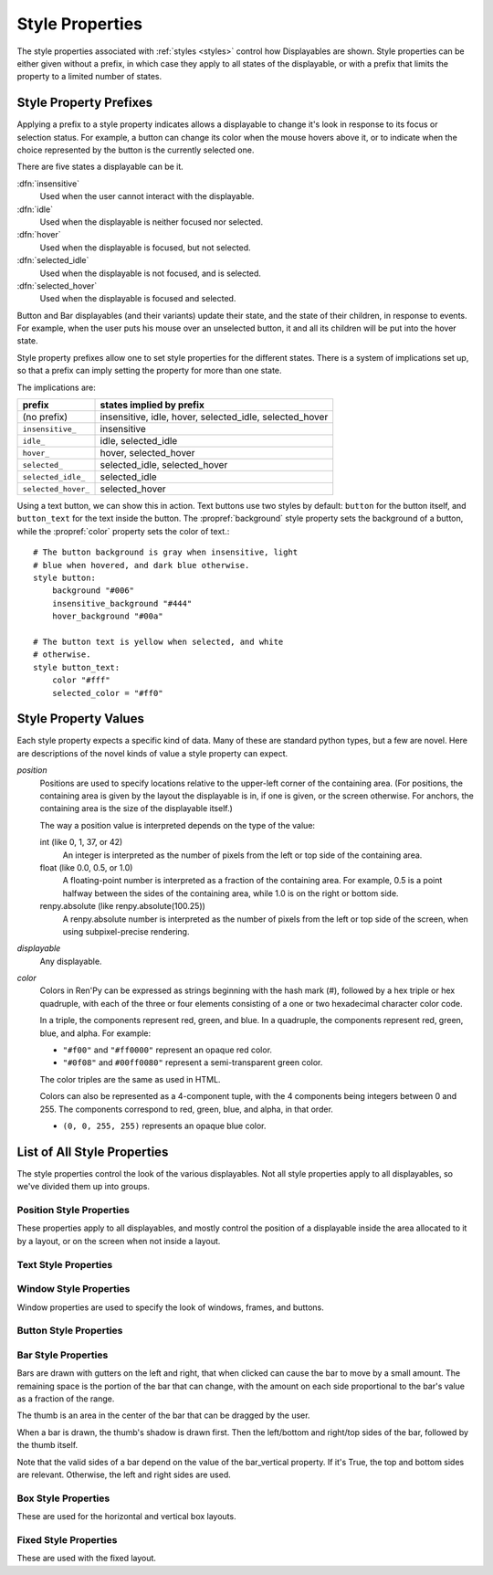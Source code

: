 .. _style-properties:

================
Style Properties
================

The style properties associated with :ref:`styles <styles>` control how
Displayables are shown. Style properties can be either given without a prefix,
in which case they apply to all states of the displayable, or with a prefix
that limits the property to a limited number of states.


Style Property Prefixes
=======================

Applying a prefix to a style property indicates allows a displayable to change
it's look in response to its focus or selection status. For example, a button
can change its color when the mouse hovers above it, or to indicate when the
choice represented by the button is the currently selected one.

There are five states a displayable can be it.

:dfn:`insensitive`
    Used when the user cannot interact with the displayable.

:dfn:`idle`
    Used when the displayable is neither focused nor selected.

:dfn:`hover`
    Used when the displayable is focused, but not selected.

:dfn:`selected_idle`
    Used when the displayable is not focused, and is selected.

:dfn:`selected_hover`
    Used when the displayable is focused and selected.

Button and Bar displayables (and their variants) update their state, and the
state of their children, in response to events. For example, when the user
puts his mouse over an unselected button, it and all its children will be put
into the hover state.

Style property prefixes allow one to set style properties for the different
states. There is a system of implications set up, so that a prefix can imply
setting the property for more than one state.

The implications are:

.. list-table::
 :header-rows: 1

 * - prefix
   - states implied by prefix

 * - (no prefix)
   - insensitive, idle, hover, selected_idle, selected_hover

 * - ``insensitive_``
   - insensitive

 * - ``idle_``
   - idle, selected_idle

 * - ``hover_``
   - hover, selected_hover

 * - ``selected_``
   - selected_idle, selected_hover

 * - ``selected_idle_``
   - selected_idle

 * - ``selected_hover_``
   - selected_hover

Using a text button, we can show this in action. Text buttons use two styles
by default: ``button`` for the button itself, and ``button_text`` for the
text inside the button. The :propref:`background` style property sets the
background of a button, while the :propref:`color` property sets the color of
text.::

     # The button background is gray when insensitive, light
     # blue when hovered, and dark blue otherwise.
     style button:
         background "#006"
         insensitive_background "#444"
         hover_background "#00a"

     # The button text is yellow when selected, and white
     # otherwise.
     style button_text:
         color "#fff"
         selected_color = "#ff0"

Style Property Values
=====================

Each style property expects a specific kind of data. Many of these are
standard python types, but a few are novel. Here are descriptions of the
novel kinds of value a style property can expect.

`position`
    Positions are used to specify locations relative to the upper-left
    corner of the containing area. (For positions, the containing area is
    given by the layout the displayable is in, if one is given, or the screen
    otherwise. For anchors, the containing area is the size of the
    displayable itself.)

    The way a position value is interpreted depends on the type of the
    value:

    int (like 0, 1, 37, or 42)
        An integer is interpreted as the number of pixels from the left
        or top side of the containing area.
    float (like 0.0, 0.5, or 1.0)
        A floating-point number is interpreted as a fraction of the
        containing area. For example, 0.5 is a point halfway between the
        sides of the containing area, while 1.0 is on the right or bottom
        side.
    renpy.absolute (like renpy.absolute(100.25))
        A renpy.absolute number is interpreted as the number of pixels
        from the left or top side of the screen, when using subpixel-precise
        rendering.

`displayable`
    Any displayable.

`color`
    Colors in Ren'Py can be expressed as strings beginning with the hash
    mark (#), followed by a hex triple or hex quadruple, with each of the
    three or four elements consisting of a one or two hexadecimal character
    color code.

    In a triple, the components represent red, green, and blue. In a
    quadruple, the components represent red, green, blue, and alpha. For
    example:

    * ``"#f00"`` and ``"#ff0000"`` represent an opaque red color.
    * ``"#0f08"`` and ``#00ff0080"`` represent a semi-transparent green
      color.

    The color triples are the same as used in HTML.

    Colors can also be represented as a 4-component tuple, with the 4
    components being integers between 0 and 255. The components correspond to
    red, green, blue, and alpha, in that order.

    * ``(0, 0, 255, 255)`` represents an opaque blue color.

List of All Style Properties
============================

The style properties control the look of the various displayables. Not all
style properties apply to all displayables, so we've divided them up into
groups.

.. _position-style-properties:

Position Style Properties
-------------------------

These properties apply to all displayables, and mostly control the
position of a displayable inside the area allocated to it by a layout,
or on the screen when not inside a layout.

.. style-property:: alt string or None

    Alternative text used for the displayable when self-voicing is
    enabled. See the :ref:`self voicing <self-voicing>` section for
    more information.

.. style-property:: xpos position

    The position of the displayable relative to the left side of the
    containing area.

.. style-property:: ypos position

    The position of the displayable relative to the right side of the
    containing area.

.. style-property:: pos tuple of (position, position)

    Equivalent to setting xpos to the first component of the tuple,
    and ypos to the second component of the tuple.

.. style-property:: xanchor position

    The position of the anchor relative to the left side of the
    displayable.

.. style-property:: yanchor position

    The position of the anchor relative to the top side of the
    displayable.

.. style-property:: anchor tuple of (position, position)

    Equivalent to setting xanchor to the first component of the tuple,
    and yanchor to the second component of the tuple.

.. style-property:: xalign float

    Equivalent to setting xpos and xanchor to the same value. This has
    the effect of placing the displayable at a relative location on
    the screen, with 0.0 being the left side, 0.5 the center, and 1.0
    being the right side.

.. style-property:: yalign float

    Equivalent to setting ypos and yanchor to the same value. This has
    the effect of placing the displayable at a relative location on
    the screen, with 0.0 being the top, 0.5 the center, and 1.0
    the bottom.

.. style-property:: align tuple of (float, float)

    Equivalent to setting xalign to the first component of the tuple,
    and yalign to the second.

.. style-property:: xcenter position

    Equivalent to setting xpos to the value of this property, and
    xanchor to 0.5.

.. style-property:: ycenter position

    Equivalent to setting ypos to the value of tihis property, and
    yanchor to 0.5.

.. style-property:: xoffset int

    Gives a number of pixels that are added to the horizontal position
    computed using xpos and xalign.

.. style-property:: yoffset int

    Gives a number of pixels that are added to the vertical position
    computed using ypos and yalign.

.. style-property:: xmaximum int

    Specifies the maximum horizontal size of the displayable, in pixels.

.. style-property:: ymaximum int

    Specifies the maximum vertical size of the displayable in pixels.

.. style-property:: maximum tuple of (int, int)

    Equivalent to setting xmaximum to the first component of the
    tuple, and ymaximum to the second.

.. style-property:: xminimum int

    Sets the minimum width of the displayable, in pixels. Only works
    with displayables that can vary their size.

.. style-property:: yminimum int

    Sets the minimum height of the displayables, in pixels. Only works
    with displayables that can vary their size.

.. style-property:: minimum tuple of (int, int)

    Equivalent to setting xminimum to the first component of the
    tuple, and yminimum to the second.

.. style-property:: xsize int

    Equivalent to setting xminimum and xmaximum to the same value. This
    has the effect of setting the width of the displayable.

.. style-property:: ysize int

    Equivalent to setting yminimum and ymaximum to the same value. This
    has the effect of setting the height of the displayable.

.. style-property:: xysize tuple of (int, int)

    Equivalent to setting xminimum and xmaximum to the first component of
    the tuple, and yminimum and ymaximum to the second component. This
    has the effect of setting the size of the displayable.

.. style-property:: xfill boolean

    If true, the displayable will expand to fill all available
    horizontal space. If not true, it will only be large enough to
    contain its children.

    This only works for displayables that can change size.

.. style-property:: yfill boolean

    If true, the displayable will expand to fill all available
    vertical space. If not true, it will only be large enough to
    contain its children.

    This only works for displayables that can change size.

.. style-property:: area tuple of (int, int, int, int)

    The tuple is interpreted as (`xpos`, `ypos`, `width`,
    `height`). Attempts to position the displayable such that it's
    upper-left corner is at `xpos` and `ypos`, and its size is `width`
    and `height`.

    It does this by setting the xpos, ypos, xanchor, yanchor,
    xmaximum, ymaximum, xminimum, yminimum, xfill, and yfill
    properties to appropriate values.

    This will not work with all displayables and all layouts.


.. _text-style-properties:

Text Style Properties
---------------------

.. style-property:: antialias boolean

    If True, the default, truetype font text will be rendered
    anti-aliased.

.. style-property:: black_color color

    When rendering an image-based font, black will be mapped to this
    color. This has no effect for truetype fonts.

.. style-property:: bold boolean

    If True, render the font in a bold style. For a truetype font,
    this usually involves synthetically increasing the font weight. It
    can also cause the font to be remapped, using
    :var:`config.font_replacement_map`.

.. style-property:: caret displayable or None

    If not None, this should be a displayable. The input widget will
    use this as the caret at the end of the text. If None, a 1 pixel
    wide line is used as the caret.

.. style-property:: color color

    The color the text is rendered in. When using a truetype font,
    the font is rendered in this color. When using an image-based
    font, white is mapped to this color.

.. style-property:: first_indent int

    The amount that the first line of text in a paragraph is indented
    by, in pixels.

.. style-property:: font string

    A string giving the name of the font used to render text.

    For a truetype font file, this is usually the name of the file
    containing the font (like ``"DejaVuSans.ttf"``). To select a second
    font in a collection, this can be prefixed with a number and
    at sign (like ``"0@font.ttc"`` or ``"1@font.ttc"``). For an
    image-based font, this should be the name used to register the
    font.

.. style-property:: size int

    The size of the font on the screen. While this is nominally in
    pixels, font files may have creative interpretations of this
    value.

.. style-property:: italic boolean

    If true, the text will be rendered in italics. For a truetype font,
    this usually involves synthetically increasing the font slant. It
    can also cause the font to be remapped, using
    :var:`config.font_replacement_map`.

.. style-property:: justify boolean

    If true, additional whitespace is inserted between words so that
    the left and right margins of each line are even. This is not
    performed on the last line of a paragraph.

.. style-property:: kerning float

    A kerning adjustment, the number of pixels of space that's added
    between each pair of characters. (This can be negative to remove
    space between characters.)

.. style-property:: language string

    Controls the language family used to break text into lines. Legal
    values are:

    ``"unicode"`` (default)
        Uses the unicode linebreaking algorithm, which is suitable for
        most languages.

    ``"japanese-strict"``
        Formats Japanese text in a "strict" manner. It
        forbids breaks before small kana and prolonged sound marks.

    ``"japanese-normal"``
        Formats Japanese text in a "normal" manner. It
        allows breaks before small kana, prolonged sound marks, and
        certain hyphens.

    ``"japanese-loose"``
        Formats Japanese text in a "loose" manner. It allows breaks
        before small kana , prolonged sound marks, iteration marks,
        inseparable characters, centered punctuation marks, and postfixes;
        and allows breaks before prefixes.

    ``"korean-with-spaces"``
        Used for Korean text delimited by whitespace. This prevents linebreaking
        between adjacent Korean characters.

    ``"western"``
        Allows breaking only at whitespace. Suitable for most
        languages.

    The three Japanese breaking modes are taken from the `CSS3 text module <http://www.w3.org/TR/css3-text/#line-break>`_.

.. style-property:: layout string

    Controls how words are allocated to lines. Legal values are:

    ``"tex"`` (default)
        Uses the Knuth-Plass linebreaking algorithm, which attempts to minimize
        the difference in line lengths of all but the last line.

    ``"subtitle"``
        Uses the Knuth-Plass linebreaking algorithm, but attempts to even out
        the lengths of all lines.

    ``"greedy"``
        A word is placed on the first line that has room for it.

    ``"nowrap"``
        Do not line-break.

.. style-property:: line_leading int

    The number of pixels of spacing to include above each line.

.. style-property:: line_overlap_split int

    When in slow text mode, and two lines overlap, this many pixels of
    the overlap are allocated to the top line. Increase this if the
    bottoms of characters on the top line are clipped.

.. style-property:: line_spacing int

    The number of pixels of spacing to include below each line.

.. style-property:: min_width int

    Sets the minimum width of each line of that. If a line is shorter
    than this, it is padded to this length, with text_align used to
    specify where such padding is placed.

.. style-property:: newline_indent boolean

    If true, the :propref:`first_indent` indentation is used after
    each newline in a string. Otherwise, the :propref:`rest_indent`
    indentation is used.

.. style-property:: outlines list of tuple of (int, color, int, int)

    This is a list of outlines that are drawn behind the text. Each
    tuple specifies an outline, and outlines are drawn from back to
    front.

    The list contains (`size`, `color`, `xoffset`, `yoffset`)
    tuples. `Size` is the amount the font is expanded by, in
    pixels. `Color` is the color of the outline. `xoffset` and
    `yoffset` are the amount the outline is shifted by, in pixels.

    The outline functionality can also be used to give drop-shadows to
    fonts, by specifying a size of 0 and non-zero offsets.

    Outlines only work with truetype fonts.

.. style-property:: rest_indent int

    Specifies the number of pixels the second and later lines in a
    paragraph are indented by.

.. style-property:: ruby_style style or None

    If not None, this should be a style object. The style that's used for
    ruby text.

.. style-property:: slow_cps int or True

    If a number, shows text at the rate of that many characters per
    second. If True, shows text at the speed taken from the "Text
    Speed" preference.

.. style-property:: slow_cps_multiplier float

    The speed of the text is multiplied by this number. This can be
    used to have a character that speaks at a faster-than-normal rate
    of speed.

.. style-property:: strikethrough boolean

    If True, a line is drawn through the text.

.. style-property:: text_align float

    This is used when a line is shorter than the width of the text
    displayable. It determines how much of the extra space is placed
    on the left side of the text. (And hence, the text alignment.)

    0.0 will yield left-aligned text, 0.5 centered text, and 1.0
    right-aligned text.

.. style-property:: underline boolean

    If true, an underline will be added to the text.

.. style-property:: hyperlink_functions tuple of (function, function, function)

    This is a tuple of three functions relating to hyperlinks in text.

    The first item is the hyperlink style function. When called with a single
    argument, the argument of the hyperlink, it must return a style object to
    use for the hyperlink, such as ``style.hyperlink_text``. Note that a
    style object is not a string.

    The second item is the hyperlink clicked function. This function is called
    when a hyperlink is chosen by the user. If it returns a value other than
    None, the interaction returns that value.

    The third item is the hyperlink focus function. This function is called
    with the argument of the hyperlink when the hyperlink gains focus, and
    with None when it loses focus. If it returns a value other than None,
    the interaction returns that value

.. style-property:: vertical boolean

    If true, the text will be rendered vertically.

.. _window-style-properties:

Window Style Properties
-----------------------

Window properties are used to specify the look of windows, frames, and buttons.

.. style-property:: background displayable or None

    A displayable that is used as the background of the window. This
    is often a :func:`Frame`, allowing the size of the background to
    scale with the size of the window.

    If None, no background is drawn, but other properties function as
    if the background was present.

.. style-property:: foreground displayable or None

    If not None, this displayable is drawn above the contents of the
    window.

.. style-property:: left_margin int

    The amount of transparent space to the left of the background, in
    pixels.

.. style-property:: right_margin int

    The amount of transparent space to the right of the background, in
    pixels.

.. style-property:: xmargin int

    Equivalent to setting left_margin and right_margin to the same
    value.

.. style-property:: top_margin int

    The amount of transparent space above the background, in pixels.

.. style-property:: bottom_margin int

    The amount of transparent space below the background, in pixels.

.. style-property:: ymargin int

    Equivalent to setting top_margin and bottom_margin to the same
    value.

.. style-property:: left_padding int

    The amount of space between the background and the left side of
    the window content, in pixels.

.. style-property:: right_padding int

    The amount of space between the background and the right side of
    the window content, in pixels.

.. style-property:: xpadding int

    Equivalent to setting left_padding and right_padding to the same
    value.

.. style-property:: top_padding int

    The amount of space between the background and the top side of
    the window content, in pixels.

.. style-property:: bottom_padding int

    The amount of space between the background and the bottom side of
    the window content, in pixels.

.. style-property:: ypadding int

    Equivalent to setting top_padding and bottom_padding to the same
    value.

.. style-property:: size_group string or None

    If not None, this should be a string. Ren'Py will render all
    windows with the same size_group value at the same size.


.. _button-style-properties:

Button Style Properties
-----------------------

.. style-property:: child displayable or None

    If not None, this gives a displayable that replaces the child of the
    button. For example, this (as insensitive_child) can be used to replace the
    contents of an insensitive button with an image that indicates the button
    is locked.

.. style-property:: hover_sound string

    A sound that is played when the button gains focus.

.. style-property:: activate_sound string

    A sound that is played when the button is clicked.

.. style-property:: mouse string

    The mouse style that is used when the button is focused. This
    should be one of the styles in :var:`config.mouse`.

.. style-property:: focus_mask multiple

    A mask that's used to control what portions of the button can be
    focused, and hence clicked on. The type of this propertie determines
    how it is interpreted.

    Displayable
        The areas of the displayable that are not transparent cause the button
        to be focused.
    True
        The button itself is used as the displayable (so
        non-transparent areas of the button cause the button to be
        focused).
    callable
        If a non-displayable callable (like a function, method, or object
        with a __call__ method) is given, the function is called with two
        arguments, the x and y offset from the top-left corner of the
        displayable. If the function returns true, the displayable is
        focused.
    None
        If none is given, the entire button can be focused.


.. _bar-style-properties:

Bar Style Properties
--------------------

Bars are drawn with gutters on the left and right, that when clicked can cause
the bar to move by a small amount. The remaining space is the portion of the
bar that can change, with the amount on each side proportional to the bar's
value as a fraction of the range.

The thumb is an area in the center of the bar that can be dragged by the user.

When a bar is drawn, the thumb's shadow is drawn first. Then the left/bottom
and right/top sides of the bar, followed by the thumb itself.

Note that the valid sides of a bar depend on the value of the bar_vertical
property. If it's True, the top and bottom sides are relevant. Otherwise, the
left and right sides are used.

.. style-property:: bar_vertical boolean

    If true, the bar has a vertical orientation. If false, it has a
    horizontal orientation.

.. style-property:: bar_invert boolean

    If true, the value of the bar is represented on the right/top
    side of the bar, rather than the left/bottom side.

.. style-property:: bar_resizing boolean

    If true, we resize the sides of the bar. If false, we render the
    sides of the bar at full size, and then crop them.

.. style-property:: left_gutter int

    The size of the gutter on the left side of the bar, in pixels.

.. style-property:: right_gutter int

    The size of the gutter on the right side of the bar, in pixels.

.. style-property:: top_gutter int

    The size of the gutter on the top side of the bar, in pixels.

.. style-property:: bottom_gutter int

    The size of the gutter on the bottom side of the bar, in pixels.

.. style-property:: left_bar displayable

    The displayable used for the left side of the bar.

.. style-property:: right_bar displayable

    The displayable used for the right side of the bar.

.. style-property:: top_bar displayable

    The displayable used for the top side of the bar.

.. style-property:: bottom_bar displayable

    The displayable uses for the bottom side of the bar.

.. style-property:: thumb displayable or None

    If not None, this is a displayable that is drawn over the break
    between the sides of the bar.

.. style-property:: thumb_shadow displayable or None

    If not None, this is a displayable that is drawn over the break
    between the sides of the bar.

.. style-property:: thumb_offset int

    The amount that by which the thumb overlaps the bars, in
    pixels. To have the left and right bars continue unbroken, set
    this to half the width of the thumb in pixels.

.. style-property:: mouse string

    The mouse style that is used when the button is focused. This
    should be one of the styles in :var:`config.mouse`.

.. style-property:: unscrollable string or None

    Controls what happens if the bar is unscrollable (if the range is
    set to 0, as is the case with a viewport containing a displayable
    smaller than itself). There are three possible values:

    ``None``
        Renders the bar normally.

    ``"insensitive"``
        Renders the bar in the insensitive state. This allows the
        bar to change its style to reflect its lack of usefulness.

    ``"hide"``
       Prevents the bar from rendering at all. Space will be allocated
       for the bar, but nothing will be drawn in that space.


.. _box-style-properties:

Box Style Properties
--------------------

These are used for the horizontal and vertical box layouts.

.. style-property:: spacing int

    The spacing between members of this box, in pixels.

.. style-property:: first_spacing int

    If not None, the spacing between the first and second members of
    this box, in pixels. This overrides the spacing property.

.. style-property:: box_reverse boolean

    If true, the placement of the items in the box will be reversed. When
    this is true, a hbox will be filled right-to-left, and a vbox will
    be filled bottom-to-top. This defaults to false.

.. style-property:: box_wrap boolean

    If true, then boxes will wrap when they reach the end of a line or column.
    If false (the default), they will extend past the end of the line.

.. style-property:: order_reverse boolean

    If false, the default, the items in the box will be draw first-to-last,
    with the first item in the box being below the second, and so on. If true,
    this order will be reversed, and the first item in the box will be above
    all other items in the box.


.. _fixed-style-properties:

Fixed Style Properties
----------------------

These are used with the fixed layout.

.. style-property:: fit_first bool

   If true, then the size of the fixed layout is shrunk to be equal with
   the size of the first item in the layout.
